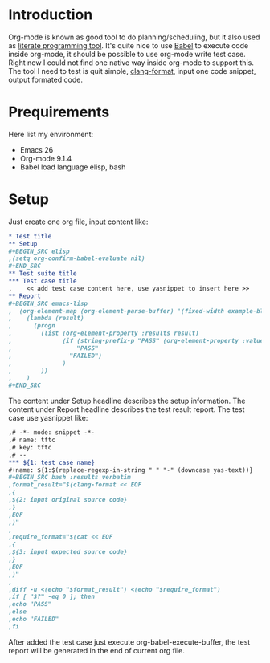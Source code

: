 #+BEGIN_COMMENT
.. title: Maintain test cases with org-mode
.. slug: maintain-test-cases-with-org-mode
.. date: 2017-12-29 14:26:15 UTC+01:00
.. tags: org-mode
.. category: 
.. link: 
.. description: 
.. type: text
#+END_COMMENT

* Introduction

Org-mode is known as good tool to do planning/scheduling, but it also used as [[http://howardism.org/Technical/Emacs/literate-programming-tutorial.html][literate programming tool]]. It's quite nice to use [[http://orgmode.org/worg/org-contrib/babel/][Babel]] to execute code inside org-mode, it should be possible to use org-mode write test case.
Right now I could not find one native way inside org-mode to support this.
The tool I need to test is quit simple, [[https://clang.llvm.org/docs/ClangFormat.html][clang-format]], input one code snippet, output formated code.

* Prequirements

Here list my environment:
- Emacs 26
- Org-mode 9.1.4
- Babel load language elisp, bash

* Setup

Just create one org file, input content like:
#+BEGIN_SRC org
,* Test title
,** Setup
,#+BEGIN_SRC elisp
,(setq org-confirm-babel-evaluate nil)
,#+END_SRC
,** Test suite title
,*** Test case title
,    << add test case content here, use yasnippet to insert here >>
,** Report
,#+BEGIN_SRC emacs-lisp
,  (org-element-map (org-element-parse-buffer) '(fixed-width example-block)
,    (lambda (result)
,      (progn
,        (list (org-element-property :results result)
,              (if (string-prefix-p "PASS" (org-element-property :value result) )
,                  "PASS"
,                "FAILED")
,              )
,        ))
,    )
,#+END_SRC
#+END_SRC

The content under Setup headline describes the setup information.
The content under Report headline describes the test result report.
The test case use yasnippet like:
#+BEGIN_SRC org
,# -*- mode: snippet -*-
,# name: tftc
,# key: tftc
,# --
,*** ${1: test case name}
,#+name: ${1:$(replace-regexp-in-string " " "-" (downcase yas-text))}
,#+BEGIN_SRC bash :results verbatim
,format_result="$(clang-format << EOF
,{
,${2: input original source code}
,}
,EOF
,)"
,
,require_format="$(cat << EOF
,{
,${3: input expected source code}
,}
,EOF
,)"
,
,diff -u <(echo "$format_result") <(echo "$require_format")
,if [ "$?" -eq 0 ]; then
,echo "PASS"
,else
,echo "FAILED"
,fi
#+END_SRC
#+END_SRC

After added the test case just execute org-babel-execute-buffer, the test report will be generated in the end of current org file.
